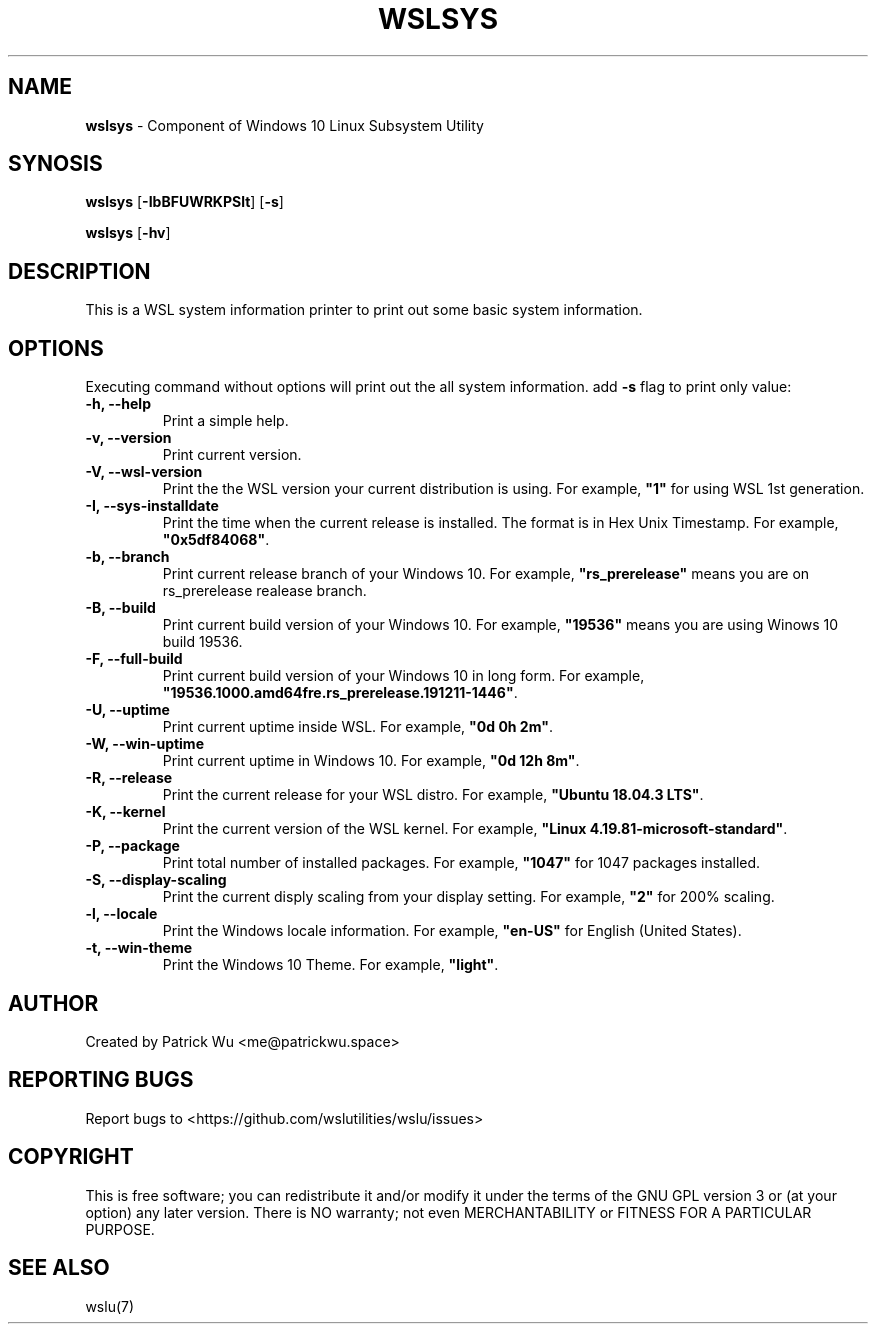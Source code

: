 .TH "WSLSYS" "1" "DATEPLACEHOLDER" "VERSIONPLACEHOLDER" "WSL Utilities User Manual"
.SH NAME
.B wslsys
- Component of Windows 10 Linux Subsystem Utility
.SH SYNOSIS
.B wslsys
.RB [ \-IbBFUWRKPSlt ]
.RB [ \-s ]
.PP
.B wslsys
.RB [ \-hv ]
.SH DESCRIPTION
This is a WSL system information printer to print out some basic system
information.
.SH OPTIONS
.PP
Executing command without options will print out the all system information.
add \fB-s\fR flag to print only value:
.TP
.B -h, --help
Print a simple help.
.TP
.B -v, --version
Print current version.
.TP
.B -V, --wsl-version
Print the the WSL version your current distribution is using.
For example, \fB"1"\fR for using WSL 1st generation.
.TP
.B -I, --sys-installdate
Print the time when the current release is installed. The format is in Hex Unix Timestamp.
For example, \fB"0x5df84068"\fR.
.TP
.B -b, --branch
Print current release branch of your Windows 10.
For example, \fB"rs_prerelease"\fR means you are on rs_prerelease realease branch.
.TP
.B -B, --build
Print current build version of your Windows 10.
For example, \fB"19536"\fR means you are using Winows 10 build 19536.
.TP
.B -F, --full-build
Print current build version of your Windows 10 in long form.
For example, \fB"19536.1000.amd64fre.rs_prerelease.191211-1446"\fR.
.TP
.B -U, --uptime
Print current uptime inside WSL.
For example, \fB"0d 0h 2m"\fR.
.TP
.B -W, --win-uptime
Print current uptime in Windows 10. 
For example, \fB"0d 12h 8m"\fR.
.TP
.B -R, --release
Print the current release for your WSL distro.
For example, \fB"Ubuntu 18.04.3 LTS"\fR.
.TP
.B -K, --kernel
Print the current version of the WSL kernel.
For example, \fB"Linux 4.19.81-microsoft-standard"\fR.
.TP
.B -P, --package
Print total number of installed packages.
For example, \fB"1047"\fR for 1047 packages installed.
.TP
.B -S, --display-scaling
Print the current disply scaling from your display setting.
For example, \fB"2"\fR for 200% scaling.
.TP
.B -l, --locale
Print the Windows locale information.
For example, \fB"en-US"\fR for English (United States).
.TP
.B -t, --win-theme
Print the Windows 10 Theme.
For example, \fB"light"\fR.
.SH AUTHOR
Created by Patrick Wu <me@patrickwu.space>
.SH REPORTING BUGS
Report bugs to <https://github.com/wslutilities/wslu/issues>
.SH COPYRIGHT
This is free software; you can redistribute it and/or modify it under
the terms of the GNU GPL version 3 or (at your option) any later
version.
There is NO warranty; not even MERCHANTABILITY or FITNESS FOR A
PARTICULAR PURPOSE.
.SH SEE ALSO
wslu(7)